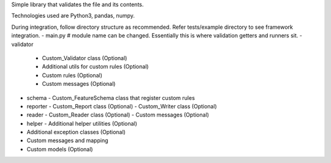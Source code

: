 Simple library that validates the file and its contents.

Technologies used are Python3, pandas, numpy.

During integration, follow directory structure as recommended. Refer tests/example directory to see framework integration.
- main.py # module name can be changed. Essentially this is where validation getters and runners sit.
- validator
  - Custom_Validator class (Optional)
  - Additional utils for custom rules (Optional)
  - Custom rules (Optional)
  - Custom messages (Optional)
- schema
  - Custom_FeatureSchema class that register custom rules
- reporter
  - Custom_Report class (Optional)
  - Custom_Writer class (Optional)
- reader
  - Custom_Reader class (Optional)
  - Custom messages (Optional)
- helper
  - Additional helper utilities (Optional)
- Additional exception classes (Optional)
- Custom messages and mapping
- Custom models (Optional)
